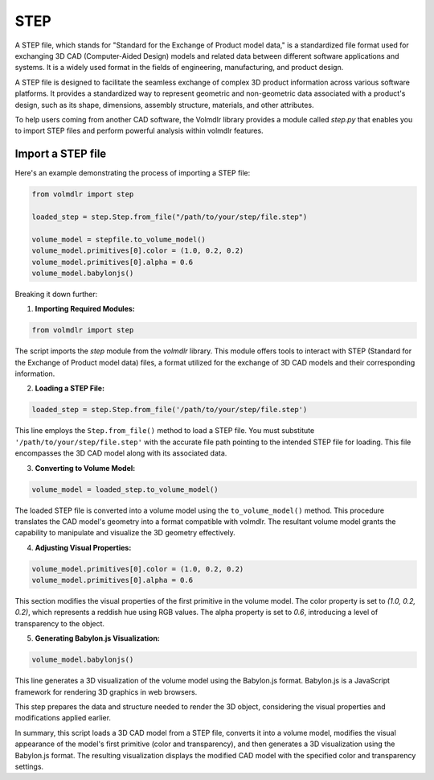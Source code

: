 ====
STEP
====

A STEP file, which stands for "Standard for the Exchange of Product model data," is a standardized file format used for
exchanging 3D CAD (Computer-Aided Design) models and related data between different software applications and systems.
It is a widely used format in the fields of engineering, manufacturing, and product design.

A STEP file is designed to facilitate the seamless exchange of complex 3D product information across various software
platforms.
It provides a standardized way to represent geometric and non-geometric data associated with a product's design, such as
its shape, dimensions, assembly structure, materials, and other attributes.

To help users coming from another CAD software, the Volmdlr library provides a module called `step.py` that enables you
to import STEP files and perform powerful analysis within volmdlr features.

Import a STEP file
*****************

Here's an example demonstrating the process of importing a STEP file:

.. code-block:: python

    from volmdlr import step

    loaded_step = step.Step.from_file("/path/to/your/step/file.step")

    volume_model = stepfile.to_volume_model()
    volume_model.primitives[0].color = (1.0, 0.2, 0.2)
    volume_model.primitives[0].alpha = 0.6
    volume_model.babylonjs()

Breaking it down further:

1. **Importing Required Modules:**

.. code-block:: python

    from volmdlr import step

The script imports the `step` module from the `volmdlr` library.
This module offers tools to interact with STEP (Standard for the Exchange of Product model data) files, a format
utilized for the exchange of 3D CAD models and their corresponding information.

2. **Loading a STEP File:**

.. code-block:: python

    loaded_step = step.Step.from_file('/path/to/your/step/file.step')

This line employs the ``Step.from_file()`` method to load a STEP file.
You must substitute ``'/path/to/your/step/file.step'`` with the accurate file path pointing to the intended STEP file
for loading. This file encompasses the 3D CAD model along with its associated data.

3. **Converting to Volume Model:**

.. code-block:: python

    volume_model = loaded_step.to_volume_model()

The loaded STEP file is converted into a volume model using the ``to_volume_model()`` method.
This procedure translates the CAD model's geometry into a format compatible with volmdlr.
The resultant volume model grants the capability to manipulate and visualize the 3D geometry effectively.

4. **Adjusting Visual Properties:**

.. code-block:: python

    volume_model.primitives[0].color = (1.0, 0.2, 0.2)
    volume_model.primitives[0].alpha = 0.6

This section modifies the visual properties of the first primitive in the volume model.
The color property is set to `(1.0, 0.2, 0.2)`, which represents a reddish hue using RGB values.
The alpha property is set to `0.6`, introducing a level of transparency to the object.

5. **Generating Babylon.js Visualization:**

.. code-block:: python

    volume_model.babylonjs()

This line generates a 3D visualization of the volume model using the Babylon.js format.
Babylon.js is a JavaScript framework for rendering 3D graphics in web browsers.

This step prepares the data and structure needed to render the 3D object, considering the visual properties and
modifications applied earlier.

In summary, this script loads a 3D CAD model from a STEP file, converts it into a volume model, modifies the visual
appearance of the model's first primitive (color and transparency), and then generates a 3D visualization using the
Babylon.js format. The resulting visualization displays the modified CAD model with the specified color and transparency
settings.
